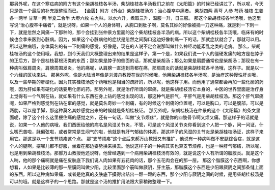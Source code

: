 那另外呢，在这个寒疝病的附方有这个柴胡桂枝各半汤，柴胡桂枝各半汤我们之前在《太阳篇》的时候已经讲过了，所以呢，今天只是做一个最后的补充跟整理而已。
【金匮】附方《外台》柴胡桂枝汤方：治心腹卒中痛者。
柴胡四两  黄芩  人参  芍药  桂枝  生姜各一两半  甘草一两  半夏二合半  大枣六枚
右九味，以水六升，煮取三升，温服一升，日三服。
那这个柴胡桂枝各半汤哦，他这里写说“治心腹卒中痛者”，就是说呀，如果一个人的身体呀，从胸口到肚子啊，莫名其妙的好像被捅一刀这种痛，就是刺一下刺一下，就是忽然之间痛一下那种的，那个会挂到张仲景方里面的这个柴胡桂枝各半汤的病。所以这个柴胡桂枝各半汤哦，临床有的时候也会拿来医到心脏病。因为，如果这个心脏病他的症状是忽然之间胸口这边好像刺痛一下的话，那就症状就合了，那就可以用。所以这种病哦，身体莫名的有一下刺痛的感觉，好像是，现在的人说不定会说那叫做什么神经功能紊乱之类的毛病。
那么，柴胡桂枝汤的这个使用哦，我想，到今天我们大概整理出来的结果是这样子，第一个是，如果我们说一个人的僵硬发痛的地方是在脖子的正后方，那个是桂枝葛根汤类的东西；那如果是脖子的侧面的话，那就是柴胡汤；那么如果是肩膀通常也是柴胡汤；那现在有一种病叫做肩周炎，肩膀周围发炎，他的痛呢，从肩膀一直连到背都在痛，那肩周炎的话就是柴胡桂枝各半汤哦，这样子。就是以一个六经的区块来讲。
那另外呢，像是大陆当年像是刘渡舟教授在世的时候哦，他用柴胡桂枝各半汤呢，是治疗这种慢性肝炎哦，以及一些早期的肝硬化。因为其实桂枝汤这个药哦也是相当的疏肝的，所以呢，他这样子用。而他用了通常都会再加一些化瘀的药哦，因为肝如果有硬化的话要用化瘀的药。那另外呢，就是治疗所谓的窜痛，就是柴胡桂枝汤它本身的，中医的世界里面是治疗身上觉得有一个气啊在钻，就如果有什么东西在身上钻的感觉出现的话，那这种气是肝气，平肝气是用柴胡桂枝汤。那这个肝气窜痛呢，如果严格到感觉到在钻在窜的感觉，就是莫名奇妙一个刺痛，有的时候这个刺痛的位置呢，可以是胸口，可以是腹部，可以是两肋，可以是手脚，那这种莫名其妙感觉出来的时候就是柴胡桂枝证。
那另外呢，柴胡桂枝汤在仲景的这个《太阳篇》的条文里面呢，除了这个什么这里梗住痛的感觉之外，还有一句话，叫做“支节烦疼”，就是你的四肢骨节啊又烦又痛。那这样子的话就是说，如果一个人他的病哦，我们西医给他的病名是风湿关节炎，不管，可是这个风湿关节炎你看到这个人把一个脉，问一问证，什么嘴巴苦啦，脉偏弦啦，或者常常是生闷气的啦，他就是有肝气郁结的体质，那这样子的风湿的关节炎是柴胡桂枝汤证，这样子来用它。那这是以一个支节烦疼这个点。
那“支节烦疼”这个点后来郝万山教授又有推扩，他说有一种病叫做不安腿综合症，就是这个人的腿啊，摆哪儿都不舒服，坐着在那边姿势换来换去。他说这样子的一种病其实也算支节烦疼，也是一种肝气郁结，所以呢，也是用到柴胡桂枝汤。那郝万山教授他还说呀，他曾经遇到一个病用柴胡桂枝汤有效的，就是说这个人有所谓的脂膜炎。就是这个人呐，他的那个痛啊就是痛在皮肤底下我们说人肉如果有五花肉的话，那个五花肉会在的那一层。
那这个脂膜这个东西啊，你想想看，人如果是比较薄的那一层膜网叫做少阳，比较里面那个筋叫做厥阴，肝主筋，那脂膜这个东西是少阳跟厥阴之间那条缝上面的东西。所以这种病如果痛，或者是他真的皮肤底下摸得出结出一颗一颗的东西，那个少阳与厥阴之间的时候，是用柴胡桂枝汤是可以的哦。就是这样子的一个思路。那就是这个汤的推扩用法跟大家稍微整理一下。
